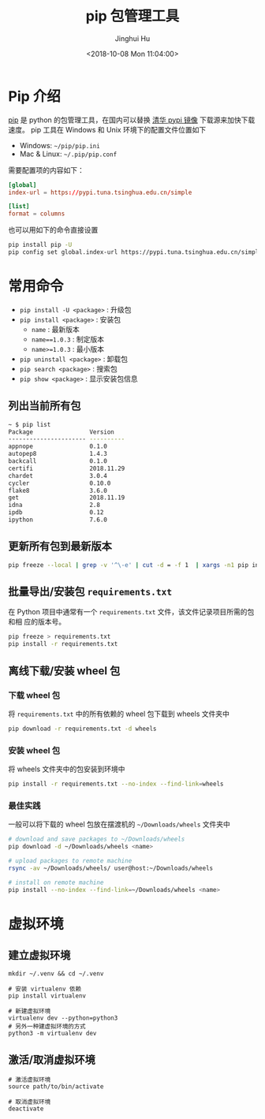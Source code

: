 #+TITLE: pip 包管理工具
#+AUTHOR: Jinghui Hu
#+EMAIL: hujinghui@buaa.edu.cn
#+DATE: <2018-10-08 Mon 11:04:00>
#+HTML_LINK_UP: ../readme.html
#+HTML_LINK_HOME: ../index.html
#+TAGS: python pip package


* Pip 介绍
  [[https://pypi.org/project/pip/][pip]] 是 python 的包管理工具，在国内可以替换 [[https://mirrors.tuna.tsinghua.edu.cn/help/pypi/][清华 pypi 镜像]] 下载源来加快下载速度。
  pip 工具在 Windows 和 Unix 环境下的配置文件位置如下

  - Windows: =~/pip/pip.ini=
  - Mac & Linux: =~/.pip/pip.conf=

  需要配置项的内容如下：
  #+BEGIN_SRC conf
    [global]
    index-url = https://pypi.tuna.tsinghua.edu.cn/simple

    [list]
    format = columns
  #+END_SRC

  也可以用如下的命令直接设置
  #+BEGIN_SRC sh
    pip install pip -U
    pip config set global.index-url https://pypi.tuna.tsinghua.edu.cn/simple
  #+END_SRC

* 常用命令
  - ~pip install -U <package>~ : 升级包
  - ~pip install <package>~ : 安装包
    + ~name~ : 最新版本
    + ~name==1.0.3~ : 制定版本
    + ~name>=1.0.3~ : 最小版本
  - ~pip uninstall <package>~ : 卸载包
  - ~pip search <package>~ : 搜索包
  - ~pip show <package>~ : 显示安装包信息

** 列出当前所有包
   #+BEGIN_SRC sh
     ~ $ pip list
     Package                Version
     ---------------------- ----------
     appnope                0.1.0
     autopep8               1.4.3
     backcall               0.1.0
     certifi                2018.11.29
     chardet                3.0.4
     cycler                 0.10.0
     flake8                 3.6.0
     get                    2018.11.19
     idna                   2.8
     ipdb                   0.12
     ipython                7.6.0
   #+END_SRC

** 更新所有包到最新版本
   #+BEGIN_SRC sh
     pip freeze --local | grep -v '^\-e' | cut -d = -f 1  | xargs -n1 pip install -U
   #+END_SRC

** 批量导出/安装包 =requirements.txt=
   在 Python 项目中通常有一个 =requirements.txt= 文件，该文件记录项目所需的包和相
   应的版本号。
   #+BEGIN_SRC sh
     pip freeze > requirements.txt
     pip install -r requirements.txt
   #+END_SRC

** 离线下载/安装 wheel 包
*** 下载 wheel 包
   将 =requirements.txt= 中的所有依赖的 wheel 包下载到 wheels 文件夹中
   #+BEGIN_SRC sh
     pip download -r requirements.txt -d wheels
   #+END_SRC

*** 安装 wheel 包
   将 wheels 文件夹中的包安装到环境中
   #+BEGIN_SRC sh
     pip install -r requirements.txt --no-index --find-link=wheels
   #+END_SRC

*** 最佳实践
   一般可以将下载的 wheel 包放在摆渡机的 =~/Downloads/wheels= 文件夹中
   #+BEGIN_SRC sh
     # download and save packages to ~/Downloads/wheels
     pip download -d ~/Downloads/wheels <name>

     # upload packages to remote machine
     rsync -av ~/Downloads/wheels/ user@host:~/Downloads/wheels

     # install on remote machine
     pip install --no-index --find-link=~/Downloads/wheels <name>
   #+END_SRC

* 虚拟环境
** 建立虚拟环境
   #+BEGIN_SRC shell
     mkdir ~/.venv && cd ~/.venv

     # 安装 virtualenv 依赖
     pip install virtualenv

     # 新建虚拟环境
     virtualenv dev --python=python3
     # 另外一种建虚拟环境的方式
     python3 -m virtualenv dev
   #+END_SRC

** 激活/取消虚拟环境
   #+BEGIN_SRC shell
     # 激活虚拟环境
     source path/to/bin/activate

     # 取消虚拟环境
     deactivate
   #+END_SRC
